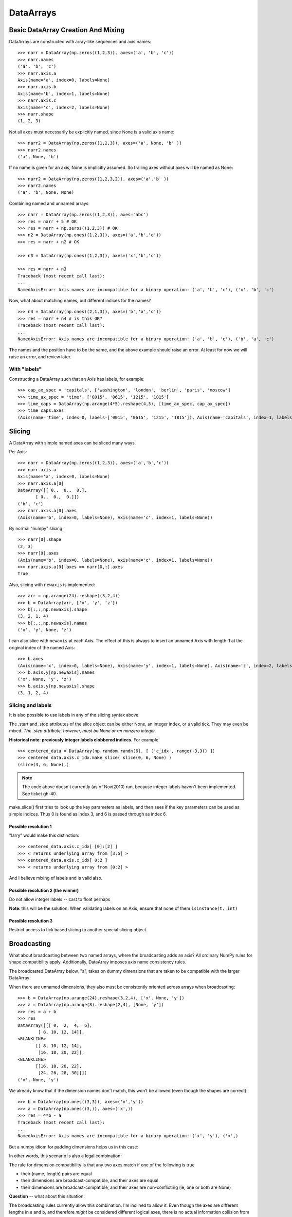 .. testsetup::

    import numpy as np
    from datarray import DataArray

============
 DataArrays
============

.. _init_ufuncs:


Basic DataArray Creation And Mixing
===================================

DataArrays are constructed with array-like sequences and axis names::

    >>> narr = DataArray(np.zeros((1,2,3)), axes=('a', 'b', 'c'))
    >>> narr.names
    ('a', 'b', 'c')
    >>> narr.axis.a
    Axis(name='a', index=0, labels=None)
    >>> narr.axis.b
    Axis(name='b', index=1, labels=None)
    >>> narr.axis.c
    Axis(name='c', index=2, labels=None)
    >>> narr.shape
    (1, 2, 3)

Not all axes must necessarily be explicitly named, since None is a valid axis
name::

    >>> narr2 = DataArray(np.zeros((1,2,3)), axes=('a', None, 'b' ))
    >>> narr2.names
    ('a', None, 'b')

If no name is given for an axis, None is implicitly assumed.  So trailing axes
without axes will be named as None::

    >>> narr2 = DataArray(np.zeros((1,2,3,2)), axes=('a','b' ))
    >>> narr2.names
    ('a', 'b', None, None)

Combining named and unnamed arrays::

    >>> narr = DataArray(np.zeros((1,2,3)), axes='abc')
    >>> res = narr + 5 # OK
    >>> res = narr + np.zeros((1,2,3)) # OK
    >>> n2 = DataArray(np.ones((1,2,3)), axes=('a','b','c'))
    >>> res = narr + n2 # OK

    >>> n3 = DataArray(np.ones((1,2,3)), axes=('x','b','c'))

    >>> res = narr + n3
    Traceback (most recent call last):
    ...
    NamedAxisError: Axis names are incompatible for a binary operation: ('a', 'b', 'c'), ('x', 'b', 'c')


Now, what about matching names, but different indices for the names?
::

    >>> n4 = DataArray(np.ones((2,1,3)), axes=('b','a','c'))
    >>> res = narr + n4 # is this OK?
    Traceback (most recent call last):
    ...
    NamedAxisError: Axis names are incompatible for a binary operation: ('a', 'b', 'c'), ('b', 'a', 'c')

The names and the position have to be the same, and the above example should
raise an error.  At least for now we will raise an error, and review later.

With "labels"
-------------

Constructing a DataArray such that an Axis has labels, for example::

    >>> cap_ax_spec = 'capitals', ['washington', 'london', 'berlin', 'paris', 'moscow']
    >>> time_ax_spec = 'time', ['0015', '0615', '1215', '1815']
    >>> time_caps = DataArray(np.arange(4*5).reshape(4,5), [time_ax_spec, cap_ax_spec])
    >>> time_caps.axes
    (Axis(name='time', index=0, labels=['0015', '0615', '1215', '1815']), Axis(name='capitals', index=1, labels=['washington', 'london', 'berlin', 'paris', 'moscow']))

.. _slicing:

Slicing
=======

A DataArray with simple named axes can be sliced many ways.

Per Axis::

    >>> narr = DataArray(np.zeros((1,2,3)), axes=('a','b','c'))
    >>> narr.axis.a
    Axis(name='a', index=0, labels=None)
    >>> narr.axis.a[0]
    DataArray([[ 0.,  0.,  0.],
           [ 0.,  0.,  0.]])
    ('b', 'c')
    >>> narr.axis.a[0].axes
    (Axis(name='b', index=0, labels=None), Axis(name='c', index=1, labels=None))

By normal "numpy" slicing::

    >>> narr[0].shape
    (2, 3)
    >>> narr[0].axes
    (Axis(name='b', index=0, labels=None), Axis(name='c', index=1, labels=None))
    >>> narr.axis.a[0].axes == narr[0,:].axes
    True

Also, slicing with ``newaxis`` is implemented::

    >>> arr = np.arange(24).reshape((3,2,4))
    >>> b = DataArray(arr, ['x', 'y', 'z'])
    >>> b[:,:,np.newaxis].shape
    (3, 2, 1, 4)
    >>> b[:,:,np.newaxis].names
    ('x', 'y', None, 'z')

I can also slice with ``newaxis`` at each Axis.  The effect of this is always
to insert an unnamed Axis with length-1 at the original index of the named
Axis::

    >>> b.axes
    (Axis(name='x', index=0, labels=None), Axis(name='y', index=1, labels=None), Axis(name='z', index=2, labels=None))
    >>> b.axis.y[np.newaxis].names
    ('x', None, 'y', 'z')
    >>> b.axis.y[np.newaxis].shape
    (3, 1, 2, 4)

Slicing and labels
------------------

It is also possible to use labels in any of the slicing syntax above:

.. doctest::

    >>> time_caps #doctest: +NORMALIZE_WHITESPACE
    DataArray([[ 0,  1,  2,  3,  4],
     [ 5,  6,  7,  8,  9],
     [10, 11, 12, 13, 14],
     [15, 16, 17, 18, 19]])
    ('time', 'capitals')
    >>> time_caps.axis.capitals['berlin'::-1] #doctest: +NORMALIZE_WHITESPACE
    DataArray([[ 2,  1,  0],
     [ 7,  6,  5],
     [12, 11, 10],
     [17, 16, 15]])
    ('time', 'capitals')
    >>> time_caps.axis.time['0015':'1815'] #doctest: +NORMALIZE_WHITESPACE
    DataArray([[ 0,  1,  2,  3,  4],
     [ 5,  6,  7,  8,  9],
     [10, 11, 12, 13, 14]])
    ('time', 'capitals')
    >>> time_caps[:, 'london':3] #doctest: +NORMALIZE_WHITESPACE
    DataArray([[ 1,  2],
     [ 6,  7],
     [11, 12],
     [16, 17]])
    ('time', 'capitals')


The .start and .stop attributes of the slice object can be either None, an
integer index, or a valid tick. They may even be mixed. *The .step attribute,
however, must be None or an nonzero integer.*

**Historical note: previously integer labels clobbered indices.** For example::

    >>> centered_data = DataArray(np.random.randn(6), [ ('c_idx', range(-3,3)) ])
    >>> centered_data.axis.c_idx.make_slice( slice(0, 6, None) )
    (slice(3, 6, None),)

.. note::

   The code above doesn't currently (as of Nov/2010) run, because integer
   labels haven't been implemented.  See ticket gh-40.
    
make_slice() first tries to look up the key parameters as labels, and then sees
if the key parameters can be used as simple indices. Thus 0 is found as index
3, and 6 is passed through as index 6.

Possible resolution 1
~~~~~~~~~~~~~~~~~~~~~

"larry" would make this distinction::

    >>> centered_data.axis.c_idx[ [0]:[2] ]
    >>> < returns underlying array from [3:5] >
    >>> centered_data.axis.c_idx[ 0:2 ]
    >>> < returns underlying array from [0:2] >

And I believe mixing of labels and is valid also.

Possible resolution 2 (the winner)
~~~~~~~~~~~~~~~~~~~~~~~~~~~~~~~~~~

Do not allow integer labels -- cast to float perhaps

**Note**: this will be the solution. When validating labels on an Axis, ensure
that none of them ``isinstance(t, int)``


Possible resolution 3
~~~~~~~~~~~~~~~~~~~~~

Restrict access to tick based slicing to another special slicing object.

.. _broadcasting:

Broadcasting
============

What about broadcasting between two named arrays, where the broadcasting
adds an axis? All ordinary NumPy rules for shape compatibility apply.
Additionally, DataArray imposes axis name consistency rules.

The broadcasted DataArray below, "a", takes on dummy dimensions that are taken
to be compatible with the larger DataArray:

.. doctest::

    >>> b = DataArray(np.ones((3,3)), axes=('x','y'))
    >>> a = DataArray(np.ones((3,)), axes=('y',))
    >>> res = 2*b - a
    >>> res    # doctest: +NORMALIZE_WHITESPACE
    DataArray([[ 1.,  1.,  1.],
     [ 1.,  1.,  1.],
     [ 1.,  1.,  1.]])
    ('x', 'y')

When there are unnamed dimensions, they also must be consistently oriented
across arrays when broadcasting::

    >>> b = DataArray(np.arange(24).reshape(3,2,4), ['x', None, 'y'])
    >>> a = DataArray(np.arange(8).reshape(2,4), [None, 'y'])
    >>> res = a + b
    >>> res
    DataArray([[[ 0,  2,  4,  6],
	    [ 8, 10, 12, 14]],
    <BLANKLINE>
	   [[ 8, 10, 12, 14],
	    [16, 18, 20, 22]],
    <BLANKLINE>
	   [[16, 18, 20, 22],
	    [24, 26, 28, 30]]])
    ('x', None, 'y')

We already know that if the dimension names don't match, this won't be allowed (even though the shapes are correct)::

    >>> b = DataArray(np.ones((3,3)), axes=('x','y'))
    >>> a = DataArray(np.ones((3,)), axes=('x',))
    >>> res = 4*b - a
    Traceback (most recent call last):
    ...
    NamedAxisError: Axis names are incompatible for a binary operation: ('x', 'y'), ('x',)

But a numpy idiom for padding dimensions helps us in this case:

.. doctest::

    >>> res = 2*b - a[:,None]
    >>> res    # doctest: +NORMALIZE_WHITESPACE
    DataArray([[ 1.,  1.,  1.],
     [ 1.,  1.,  1.],
     [ 1.,  1.,  1.]])
    ('x', 'y')

In other words, this scenario is also a legal combination:

.. doctest::

    >>> a2 = a[:,None]
    >>> a2.names
    ('x', None)
    >>> b + a2    # doctest: +NORMALIZE_WHITESPACE
    DataArray([[ 2.,  2.,  2.],
     [ 2.,  2.,  2.],
     [ 2.,  2.,  2.]])
    ('x', 'y')

The rule for dimension compatibility is that any two axes match if one of the following is true

* their (name, length) pairs are equal
* their dimensions are broadcast-compatible, and their axes are equal
* their dimensions are broadcast-compatible, and their axes are
  non-conflicting (ie, one or both are None)

**Question** -- what about this situation:

.. doctest::

    >>> b = DataArray(np.ones((3,3)), axes=('x','y'))
    >>> a = DataArray(np.ones((3,1)), axes=('x','y'))
    >>> a+b          # doctest: +NORMALIZE_WHITESPACE
    DataArray([[ 2.,  2.,  2.],
     [ 2.,  2.,  2.],
     [ 2.,  2.,  2.]])
    ('x', 'y')

The broadcasting rules currently allow this combination. I'm inclined to allow
it. Even though the axes are different lengths in ``a`` and ``b``, and
therefore *might* be considered different logical axes, there is no actual
information collision from ``a.axis.y``.

.. _iteration:

Iteration
=========

seems to work::

    >>> for foo in time_caps:
    ...     print foo
    ...     print foo.axes
    ...
    [0 1 2 3 4]
    ('capitals',)
    (Axis(name='capitals', index=0, labels=['washington', 'london', 'berlin', 'paris', 'moscow']),)
    [5 6 7 8 9]
    ('capitals',)
    (Axis(name='capitals', index=0, labels=['washington', 'london', 'berlin', 'paris', 'moscow']),)
    [10 11 12 13 14]
    ('capitals',)
    (Axis(name='capitals', index=0, labels=['washington', 'london', 'berlin', 'paris', 'moscow']),)
    [15 16 17 18 19]
    ('capitals',)
    (Axis(name='capitals', index=0, labels=['washington', 'london', 'berlin', 'paris', 'moscow']),)

    >>> for foo in time_caps.T:
    ...    print foo
    ...    print foo.axes
    ...
    [ 0  5 10 15]
    ('time',)
    (Axis(name='time', index=0, labels=['0015', '0615', '1215', '1815']),)
    [ 1  6 11 16]
    ('time',)
    (Axis(name='time', index=0, labels=['0015', '0615', '1215', '1815']),)
    [ 2  7 12 17]
    ('time',)
    (Axis(name='time', index=0, labels=['0015', '0615', '1215', '1815']),)
    [ 3  8 13 18]
    ('time',)
    (Axis(name='time', index=0, labels=['0015', '0615', '1215', '1815']),)
    [ 4  9 14 19]
    ('time',)
    (Axis(name='time', index=0, labels=['0015', '0615', '1215', '1815']),)

Or even more conveniently::

    >>> for foo in time_caps.axis.capitals:
    ...     print foo
    ...
    [ 0  5 10 15]
    ('time',)
    [ 1  6 11 16]
    ('time',)
    [ 2  7 12 17]
    ('time',)
    [ 3  8 13 18]
    ('time',)
    [ 4  9 14 19]
    ('time',)

.. _transposition:

Transposition of Axes
=====================

Transposition of a DataArray preserves the dimension names, and updates the
corresponding indices::

    >>> b = DataArray(np.zeros((3, 2, 4)), axes=['x', None, 'y'])
    >>> b.shape
    (3, 2, 4)
    >>> b.axes
    (Axis(name='x', index=0, labels=None), Axis(name=None, index=1, labels=None), Axis(name='y', index=2, labels=None))
    >>> b.T.shape
    (4, 2, 3)
    >>> b.T.axes
    (Axis(name='y', index=0, labels=None), Axis(name=None, index=1, labels=None), Axis(name='x', index=2, labels=None))

